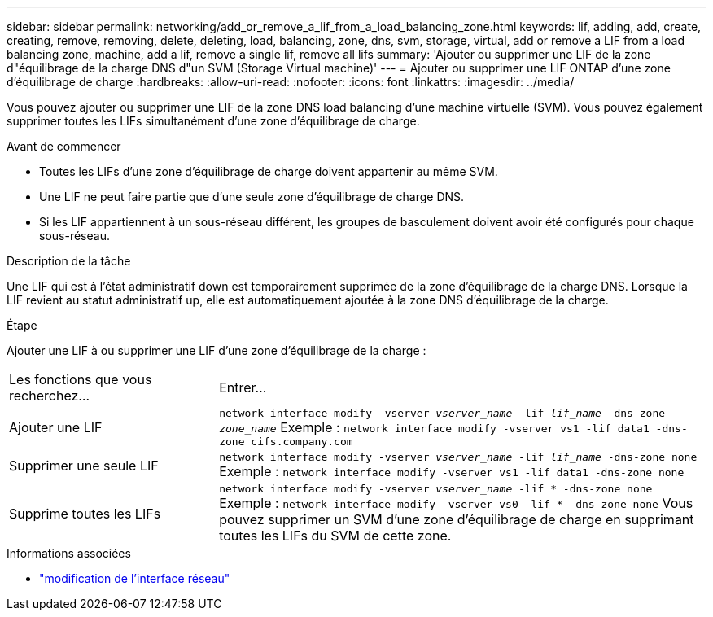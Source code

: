 ---
sidebar: sidebar 
permalink: networking/add_or_remove_a_lif_from_a_load_balancing_zone.html 
keywords: lif, adding, add, create, creating, remove, removing, delete, deleting, load, balancing, zone, dns, svm, storage, virtual, add or remove a LIF from a load balancing zone, machine, add a lif, remove a single lif, remove all lifs 
summary: 'Ajouter ou supprimer une LIF de la zone d"équilibrage de la charge DNS d"un SVM (Storage Virtual machine)' 
---
= Ajouter ou supprimer une LIF ONTAP d'une zone d'équilibrage de charge
:hardbreaks:
:allow-uri-read: 
:nofooter: 
:icons: font
:linkattrs: 
:imagesdir: ../media/


[role="lead"]
Vous pouvez ajouter ou supprimer une LIF de la zone DNS load balancing d'une machine virtuelle (SVM). Vous pouvez également supprimer toutes les LIFs simultanément d'une zone d'équilibrage de charge.

.Avant de commencer
* Toutes les LIFs d'une zone d'équilibrage de charge doivent appartenir au même SVM.
* Une LIF ne peut faire partie que d'une seule zone d'équilibrage de charge DNS.
* Si les LIF appartiennent à un sous-réseau différent, les groupes de basculement doivent avoir été configurés pour chaque sous-réseau.


.Description de la tâche
Une LIF qui est à l'état administratif down est temporairement supprimée de la zone d'équilibrage de la charge DNS. Lorsque la LIF revient au statut administratif up, elle est automatiquement ajoutée à la zone DNS d'équilibrage de la charge.

.Étape
Ajouter une LIF à ou supprimer une LIF d'une zone d'équilibrage de la charge :

[cols="30,70"]
|===


| Les fonctions que vous recherchez... | Entrer... 


 a| 
Ajouter une LIF
 a| 
`network interface modify -vserver _vserver_name_ -lif _lif_name_ -dns-zone _zone_name_`
Exemple :
`network interface modify -vserver vs1 -lif data1 -dns-zone cifs.company.com`



 a| 
Supprimer une seule LIF
 a| 
`network interface modify -vserver _vserver_name_ -lif _lif_name_ -dns-zone none`
Exemple :
 `network interface modify -vserver vs1 -lif data1 -dns-zone none`



 a| 
Supprime toutes les LIFs
 a| 
`network interface modify -vserver _vserver_name_ -lif * -dns-zone none`
Exemple :
`network interface modify -vserver vs0 -lif * -dns-zone none`
Vous pouvez supprimer un SVM d'une zone d'équilibrage de charge en supprimant toutes les LIFs du SVM de cette zone.

|===
.Informations associées
* link:https://docs.netapp.com/us-en/ontap-cli/network-interface-modify.html["modification de l'interface réseau"^]

